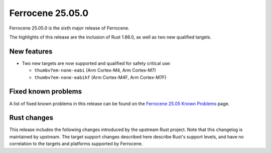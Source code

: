 .. SPDX-License-Identifier: MIT OR Apache-2.0
   SPDX-FileCopyrightText: The Ferrocene Developers

Ferrocene 25.05.0
=================

Ferrocene 25.05.0 is the sixth major release of Ferrocene.

The highlights of this release are the inclusion of Rust 1.86.0, as well as two new qualified targets.

New features
------------

* Two new targets are now supported and qualified for safety critical use:

  * ``thumbv7em-none-eabi`` (Arm Cortex-M4, Arm Cortex-M7)
  * ``thumbv7em-none-eabihf`` (Arm Cortex-M4F, Arm Cortex-M7F)

Fixed known problems
--------------------

A list of fixed known problems in this release can be found on the
`Ferrocene 25.05 Known Problems <https://problems.ferrocene.dev/versions/25.05.html>`_
page.

Rust changes
------------

This release includes the following changes introduced by the upstream Rust
project. Note that this changelog is maintained by upstream. The target support
changes described here describe Rust's support levels, and have no correlation
to the targets and platforms supported by Ferrocene.

.. rust-changelog::
   :from: 1.84.0
   :to: 1.86.0
